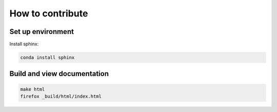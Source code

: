 How to contribute
=========================

Set up environment
-----------------------------

Install sphinx:

.. code-block:: bash

    conda install sphinx

Build and view documentation
-----------------------------

.. code-block:: bash

    make html
    firefox _build/html/index.html
